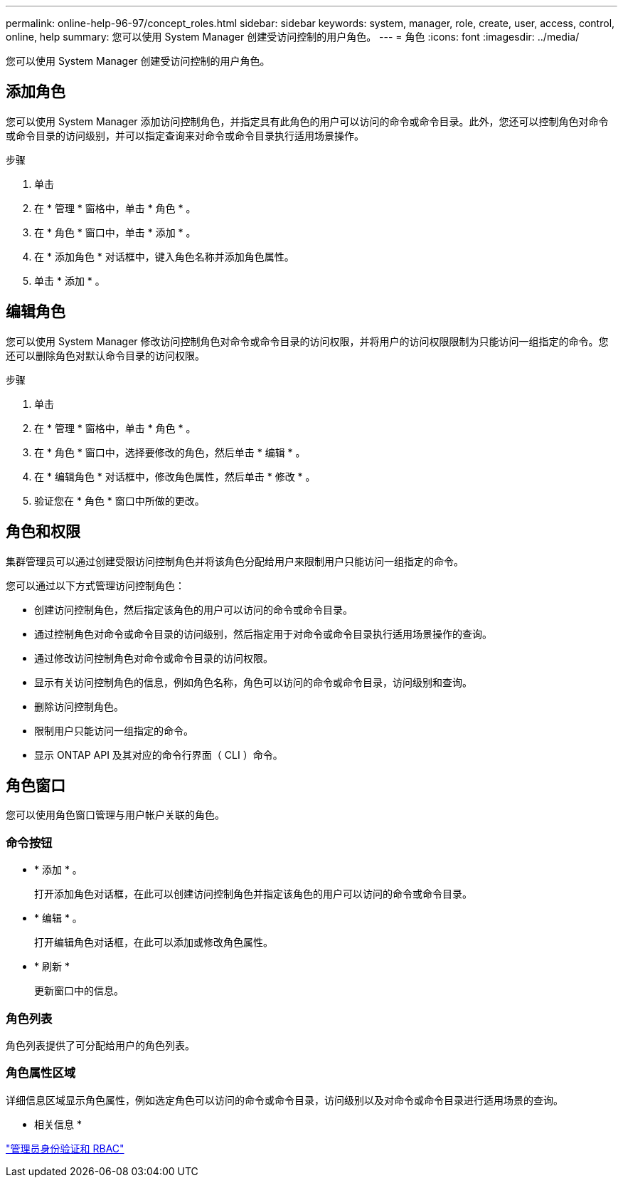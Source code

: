 ---
permalink: online-help-96-97/concept_roles.html 
sidebar: sidebar 
keywords: system, manager, role, create, user, access, control, online, help 
summary: 您可以使用 System Manager 创建受访问控制的用户角色。 
---
= 角色
:icons: font
:imagesdir: ../media/


[role="lead"]
您可以使用 System Manager 创建受访问控制的用户角色。



== 添加角色

您可以使用 System Manager 添加访问控制角色，并指定具有此角色的用户可以访问的命令或命令目录。此外，您还可以控制角色对命令或命令目录的访问级别，并可以指定查询来对命令或命令目录执行适用场景操作。

.步骤
. 单击 *image:../media/nas_bridge_202_icon_settings_olh_96_97.gif[""]*
. 在 * 管理 * 窗格中，单击 * 角色 * 。
. 在 * 角色 * 窗口中，单击 * 添加 * 。
. 在 * 添加角色 * 对话框中，键入角色名称并添加角色属性。
. 单击 * 添加 * 。




== 编辑角色

您可以使用 System Manager 修改访问控制角色对命令或命令目录的访问权限，并将用户的访问权限限制为只能访问一组指定的命令。您还可以删除角色对默认命令目录的访问权限。

.步骤
. 单击 *image:../media/nas_bridge_202_icon_settings_olh_96_97.gif[""]*
. 在 * 管理 * 窗格中，单击 * 角色 * 。
. 在 * 角色 * 窗口中，选择要修改的角色，然后单击 * 编辑 * 。
. 在 * 编辑角色 * 对话框中，修改角色属性，然后单击 * 修改 * 。
. 验证您在 * 角色 * 窗口中所做的更改。




== 角色和权限

集群管理员可以通过创建受限访问控制角色并将该角色分配给用户来限制用户只能访问一组指定的命令。

您可以通过以下方式管理访问控制角色：

* 创建访问控制角色，然后指定该角色的用户可以访问的命令或命令目录。
* 通过控制角色对命令或命令目录的访问级别，然后指定用于对命令或命令目录执行适用场景操作的查询。
* 通过修改访问控制角色对命令或命令目录的访问权限。
* 显示有关访问控制角色的信息，例如角色名称，角色可以访问的命令或命令目录，访问级别和查询。
* 删除访问控制角色。
* 限制用户只能访问一组指定的命令。
* 显示 ONTAP API 及其对应的命令行界面（ CLI ）命令。




== 角色窗口

您可以使用角色窗口管理与用户帐户关联的角色。



=== 命令按钮

* * 添加 * 。
+
打开添加角色对话框，在此可以创建访问控制角色并指定该角色的用户可以访问的命令或命令目录。

* * 编辑 * 。
+
打开编辑角色对话框，在此可以添加或修改角色属性。

* * 刷新 *
+
更新窗口中的信息。





=== 角色列表

角色列表提供了可分配给用户的角色列表。



=== 角色属性区域

详细信息区域显示角色属性，例如选定角色可以访问的命令或命令目录，访问级别以及对命令或命令目录进行适用场景的查询。

* 相关信息 *

https://docs.netapp.com/us-en/ontap/authentication/index.html["管理员身份验证和 RBAC"^]
